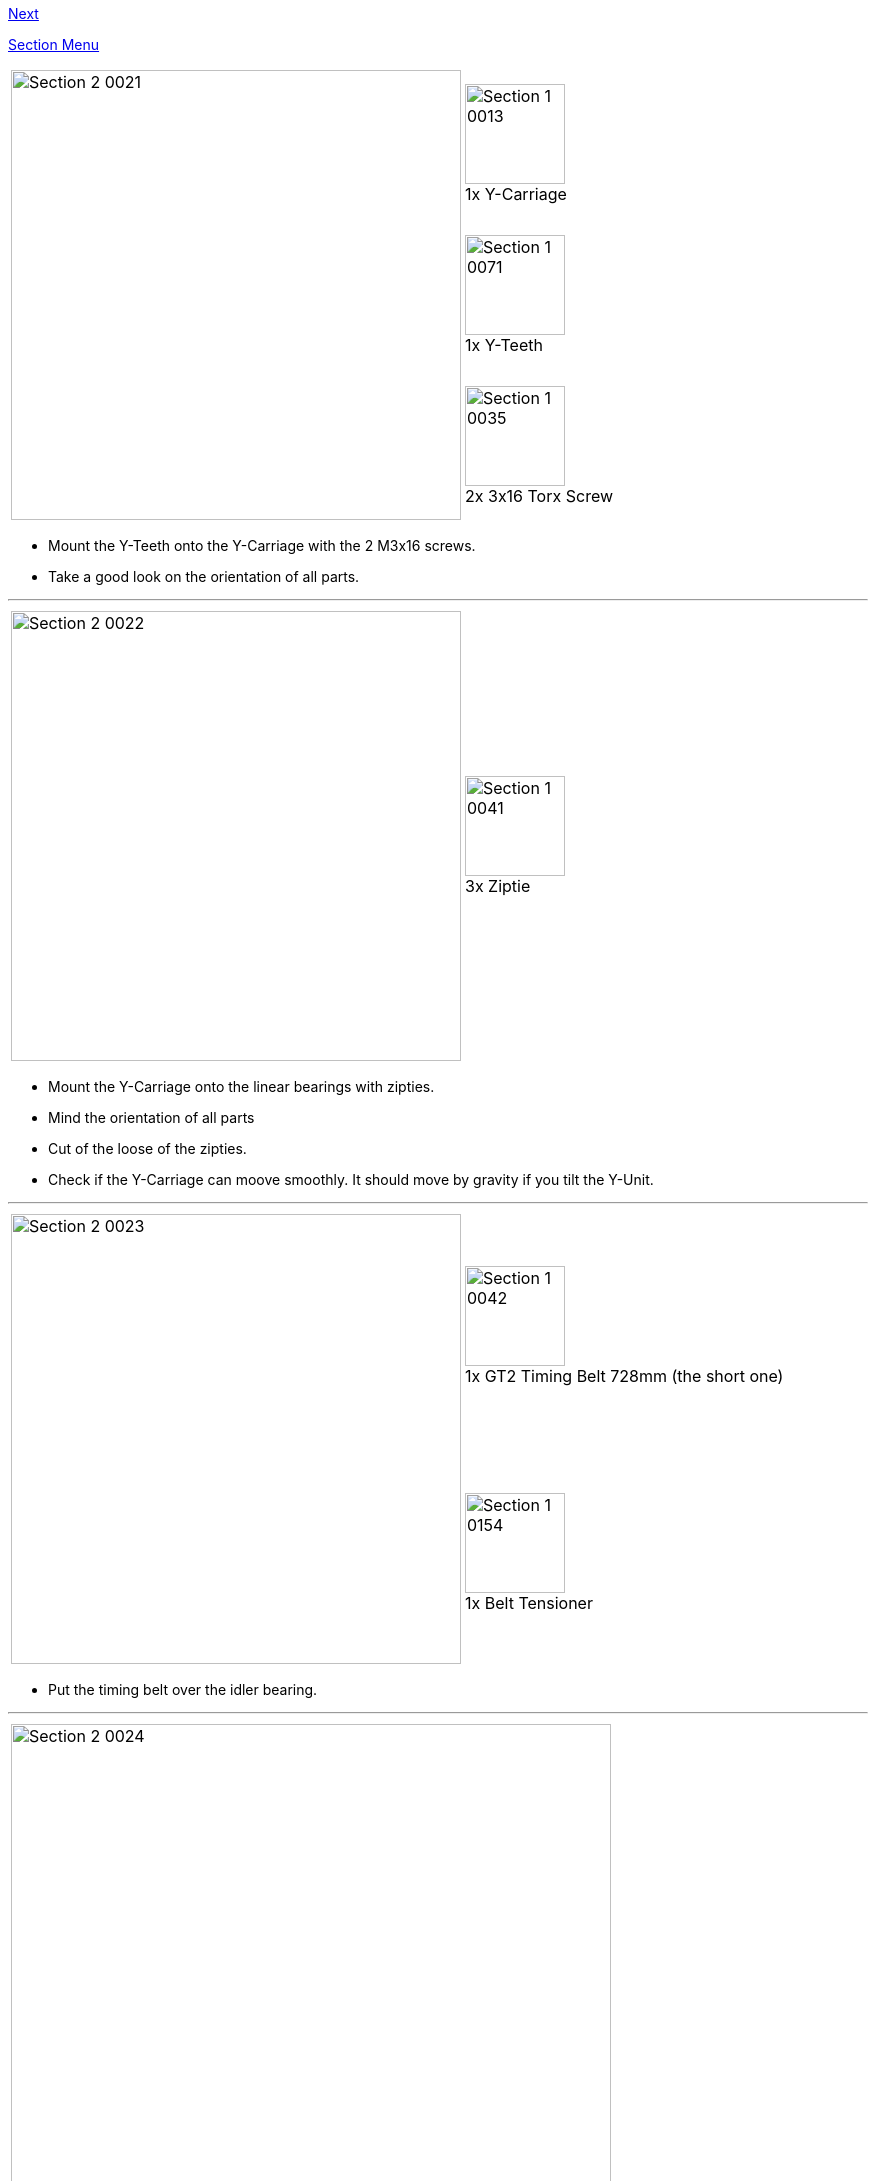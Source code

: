 link:/i3_Berlin/wiki/Section-3-Assembly-of-the-XZ-Unit[Next]


link:/i3_Berlin/wiki/Section-2-Assembly-of-the-Y-Unit[Section Menu]

|====
1.3+|image:media/Section_2_0021.png[width=450]|
image:media/Section_1_0013.png[width=100] +
1x Y-Carriage
|
image:media/Section_1_0071.png[width=100] +
1x Y-Teeth
|
image:media/Section_1_0035.png[width=100] +
2x 3x16 Torx Screw
|====

* Mount the Y-Teeth onto the Y-Carriage with the 2 M3x16 screws. 
* Take a good look on the orientation of all parts. 

''''
<<<

|====
1.1+|image:media/Section_2_0022.png[width=450]|
image:media/Section_1_0041.png[width=100] +
3x Ziptie
|====

* Mount the Y-Carriage onto the linear bearings with zipties. 
* Mind the orientation of all parts
* Cut of the loose of the zipties. 
* Check if the Y-Carriage can moove smoothly. It should move by gravity if you tilt the Y-Unit.


''''
<<<

|====
1.2+|image:media/Section_2_0023.png[width=450]|
image:media/Section_1_0042.png[width=100] +
1x GT2 Timing Belt 728mm (the short one)
|
image:media/Section_1_0154.png[width=100] +
1x Belt Tensioner
|====

* Put the timing belt over the idler bearing.

''''
<<<

|====
|image:media/Section_2_0024.png[width=600]
|====

* Put one end of the timing belt into the Y-Teeth. 


''''
<<<

|====
|image:media/Section_2_0025.png[width=600]
|====

* Put the timing belt over the motor pulley.


''''
<<<


|====
|image:media/Section_2_0026.png[width=600]
|====

* Put the belt tensioner on the belt as shown in the picture above.
* Put the other end of timing belt into the Y-Teeth.
* The tension should be not to loose nor too tight
** Too loose: you see the belt moving up and down at the idler when you move the Y-Carriage
** Too tight: the belt makes sound like a guitar string. 
* In all cases it is better to have the belt a bit more tight than too loose. 
* The belt tensioner should be (almost) straight as shown in the image. 

''''
<<<


|====
|image:media/Section_2_0027.png[width=600]
|====

* Put the right hand-flange nut 12,5 centimeters from the backplate
* Lock it by the M10 nut, which functions as a counternut. 
* The left hand flange-nut will be fixed later.


''''
<<<

|====
1.1+|image:media/Section_2_0030.png[width=450]|
image:media/Section_1_0164.png[width=100] +
4x Rubber Feet
|====

* Put the rubber feet in the designated slots of the lower corners. 



link:/i3_Berlin/wiki/Section-3-Assembly-of-the-XZ-Unit[Next]
